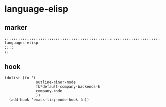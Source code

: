 * language-elisp
** marker
#+begin_src elisp
  ;;;;;;;;;;;;;;;;;;;;;;;;;;;;;;;;;;;;;;;;;;;;;;;;;;;;;;;;;;;;;;;;;;;;;;;;;;;;;;;;;;;;;;;;;;;;;;;;;;;;; languages-elisp
  ;;;;
  ;;
#+end_src
** hook
#+begin_src elisp
  (dolist (fn '(
                outline-minor-mode
                fb*default-company-backends-h
	            company-mode
                ))
    (add-hook 'emacs-lisp-mode-hook fn))
#+end_src
